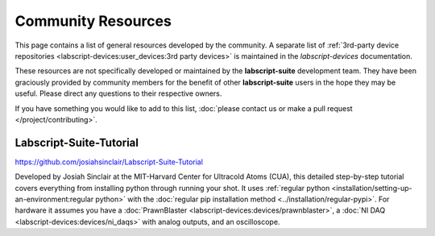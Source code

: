Community Resources
===================

This page contains a list of general resources developed by the community.
A separate list of :ref:`3rd-party device repositories <labscript-devices:user_devices:3rd party devices>` is maintained in the *labscript-devices* documentation.

These resources are not specifically developed or maintained by the **labscript-suite** development team.
They have been graciously provided by community members for the benefit of other **labscript-suite** users in the hope they may be useful.
Please direct any questions to their respective owners.

If you have something you would like to add to this list, :doc:`please contact us or make a pull request </project/contributing>`.

Labscript-Suite-Tutorial
------------------------

`<https://github.com/josiahsinclair/Labscript-Suite-Tutorial>`_

Developed by Josiah Sinclair at the MIT-Harvard Center for Ultracold Atoms (CUA),
this detailed step-by-step tutorial covers everything from installing python through running your shot.
It uses :ref:`regular python <installation/setting-up-an-environment:regular python>` with the :doc:`regular pip installation method <../installation/regular-pypi>`.
For hardware it assumes you have a :doc:`PrawnBlaster <labscript-devices:devices/prawnblaster>`, a :doc:`NI DAQ <labscript-devices:devices/ni_daqs>` with analog outputs, and an oscilloscope.